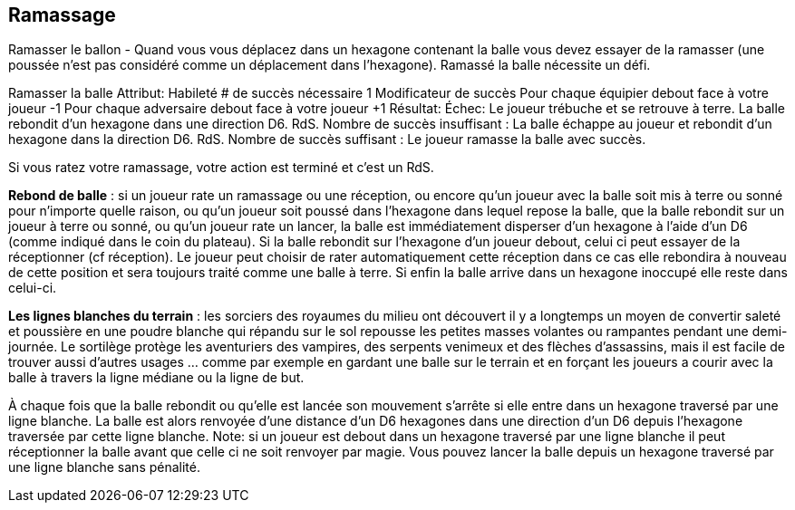 == Ramassage

Ramasser le ballon - Quand vous vous déplacez dans un hexagone contenant la balle vous devez essayer de la ramasser (une poussée n'est pas considéré comme un déplacement dans l'hexagone). Ramassé la balle nécessite un défi.

Ramasser la balle
Attribut:	Habileté
# de succès nécessaire	1
Modificateur de succès
Pour chaque équipier debout face à votre joueur	-1
Pour chaque adversaire debout face à votre joueur	+1
Résultat:
Échec:	Le joueur trébuche et se retrouve à terre. La balle rebondit d'un hexagone dans une direction D6. RdS.
Nombre de succès insuffisant :	La balle échappe au joueur et rebondit d'un hexagone dans la direction D6. RdS.
Nombre de succès suffisant :	Le joueur ramasse la balle avec succès.

Si vous ratez votre ramassage, votre action est terminé et c'est un RdS.

*Rebond de balle* : si un joueur rate un ramassage ou une réception, ou encore qu'un joueur avec la balle soit mis à terre ou sonné pour n'importe quelle raison, ou qu'un joueur soit poussé dans l'hexagone dans lequel repose la balle, que la balle rebondit sur un joueur à terre ou sonné, ou qu'un joueur rate un lancer, la balle est immédiatement disperser d'un hexagone  à l'aide d'un D6 (comme indiqué dans le coin du plateau). Si la balle rebondit sur l'hexagone d'un joueur debout, celui ci peut essayer de la réceptionner (cf réception).  Le joueur peut choisir de rater automatiquement cette réception dans ce cas elle rebondira à nouveau de cette position et sera toujours traité comme une balle à terre. Si enfin la balle arrive dans un hexagone inoccupé elle reste dans celui-ci.

*Les lignes blanches du terrain* : les sorciers des royaumes du milieu ont découvert il y a longtemps un moyen de convertir saleté et poussière en une poudre blanche qui répandu sur le sol repousse les petites masses volantes ou rampantes pendant une demi-journée. Le sortilège protège les aventuriers des vampires, des serpents venimeux et des flèches d'assassins, mais il est facile de trouver aussi d'autres usages ... comme par exemple en gardant une balle sur le terrain et en forçant les joueurs a courir avec la balle à travers la ligne médiane ou la ligne de but.

À chaque fois que la balle rebondit ou qu'elle est lancée son mouvement s'arrête si elle entre dans un hexagone traversé par une ligne blanche. La balle est alors renvoyée d'une distance d'un D6 hexagones dans une direction d'un D6 depuis l'hexagone traversée par cette ligne blanche. Note: si un joueur est debout dans un hexagone traversé par une ligne blanche il peut réceptionner la balle avant que celle ci ne soit renvoyer par magie. Vous pouvez lancer la balle depuis un hexagone traversé par une ligne blanche sans pénalité.

////
== Pick-up challenge
Picking Up the Ball - When you move into the hex with the ball you must attempt to pick up the ball (being shoved does not count as moving into the hex). Picking up the ball requires a Pick-Up challenge.


Pickup challenge table

If you fail to successfully pick up the ball your action is ended and a Shift in Momentum occurs.

Dropping the Ball - If a player fails a Pick-Up or Catch challenge or a player with the ball is knocked down or dazed for any reason; or a player is Shoved into the hex with the ball; the ball bounces onto a Down or Dazed player; or a player flops a Throw challenge, the ball will immediately scatter one hex in a D6 direction (as indicated on the corners of the Elfball board). If the ball scatters to a hex with another standing player in it, the player may attempt a Catch challenge. A player can choose to automatically fail this Catch challenge in which case it will bounce 1 pace in a D6 direction from his position and is still treated as a dropped ball. If the ball lands in an unoccupied hex than it remains in that hex.

White Lines on the Playing Field - The wizards of the Middle Kingdoms long ago discovered a simple cantrip that anyone can use to convert simple dirt and dust into a white powder that when placed on the ground repels any small mass flying or walking creatures and  objects that cross the ground it is cast upon for half a day. The spell was meant to protect adventurers from vampiric nightwings, venomous snakes and assassin's arrows, but it quickly found another use ... keeping an elfball on the field and forcing players to run the ball across the centre line of the field or across the goal line.

Anytime a ball bounces or is thrown its movement is stopped as soon as it enters a hex with a white line passing through it. Bounce the ball D6 hexes in a D6 direction away from the hex with the white line (rolling again any D6 rolls for a direction that would bounce the ball where the first hex contains a white line or would allow the ball to pass through the white line.) Note: if a player is standing in a white lined hex and the ball will land in that hex roll the Catch challenge first. If that fails the ball bounces off the white line as if the catching player has not been in that hex. You can throw the ball from a white lined hex without penalty.
////
